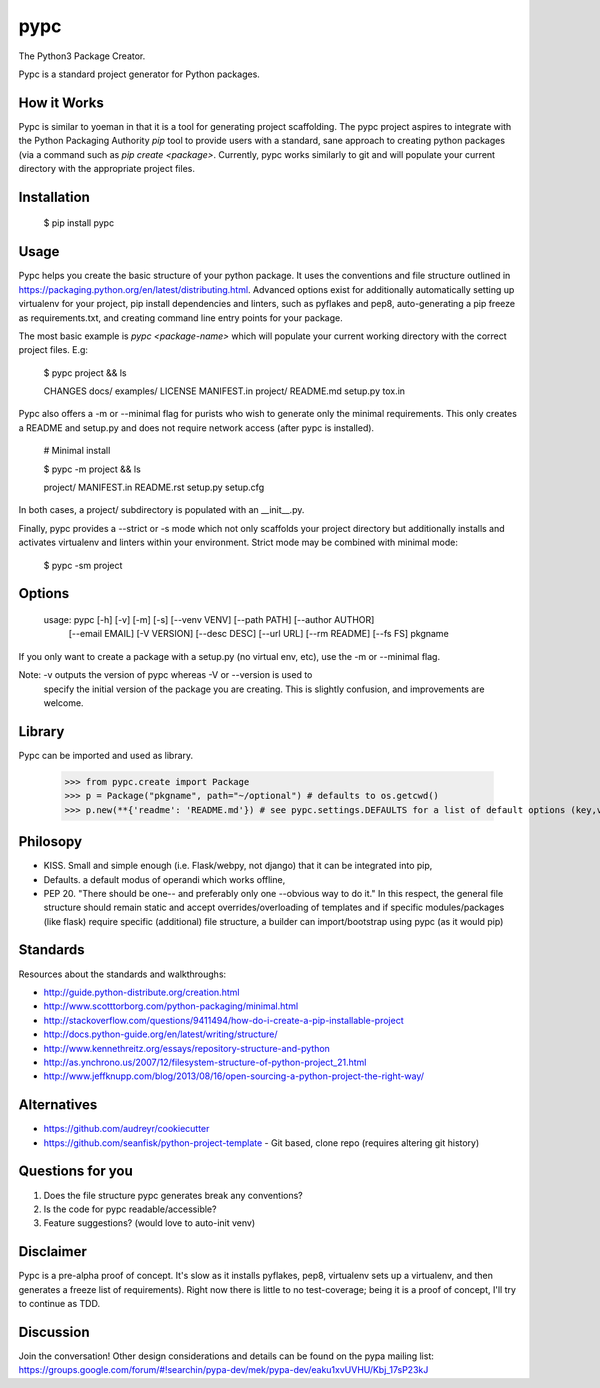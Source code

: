 ====
pypc
====

|Build Status| |Wheel Status|

The Python3 Package Creator.

Pypc is a standard project generator for Python packages.

How it Works
============

Pypc is similar to yoeman in that it is a tool for generating project scaffolding. The pypc project aspires to integrate with the Python Packaging Authority `pip` tool to provide users with a standard, sane approach to creating python packages (via a command such as `pip create <package>`. Currently, pypc works similarly to git and will populate your current directory with the appropriate project files.

Installation
============

    $ pip install pypc

Usage
=====

Pypc helps you create the basic structure of your python
package. It uses the conventions and file structure outlined in
https://packaging.python.org/en/latest/distributing.html. Advanced options
exist for additionally automatically setting up virtualenv for your project,
pip install dependencies and linters, such as pyflakes and pep8, auto-generating
a pip freeze as requirements.txt, and creating command line entry points for your package.

The most basic example is `pypc <package-name>` which will populate your current working directory with
the correct project files. E.g:

    $ pypc project && ls
    
    CHANGES  docs/  examples/  LICENSE  MANIFEST.in  project/  README.md  setup.py  tox.in

Pypc also offers a -m or --minimal flag for purists who wish to generate only the minimal requirements. This
only creates a README and setup.py and does not require network access
(after pypc is installed).

    # Minimal install

    $ pypc -m project && ls

    project/  MANIFEST.in  README.rst  setup.py setup.cfg

In both cases, a project/ subdirectory is populated with an __init__.py.

Finally, pypc provides a --strict or -s mode which not only scaffolds your
project directory but additionally installs and activates
virtualenv and linters within your environment. Strict mode may be combined
with minimal mode:

    $ pypc -sm project

Options
=======

    usage: pypc [-h] [-v] [-m] [-s] [--venv VENV] [--path PATH] [--author AUTHOR]
                [--email EMAIL] [-V VERSION] [--desc DESC] [--url URL]
                [--rm README] [--fs FS]
                pkgname

If you only want to create a package with a setup.py (no virtual env,
etc), use the -m or --minimal flag.

Note: -v outputs the version of pypc whereas -V or --version is used to
 specify the initial version of the package you are creating. This is
 slightly confusion, and improvements are welcome.

Library
=======
Pypc can be imported and used as library.

    >>> from pypc.create import Package
    >>> p = Package("pkgname", path="~/optional") # defaults to os.getcwd()
    >>> p.new(**{'readme': 'README.md'}) # see pypc.settings.DEFAULTS for a list of default options (key,vals)

Philosopy
=========
* KISS. Small and simple enough (i.e. Flask/webpy, not django) that it can be integrated into pip,
* Defaults. a default modus of operandi which works offline,
* PEP 20. "There should be one-- and preferably only one --obvious way to do it." In this respect, the general file structure should remain static and accept overrides/overloading of templates and if specific modules/packages (like flask) require specific (additional) file structure, a builder can import/bootstrap using pypc (as it would pip)

Standards
=========
Resources about the standards and walkthroughs:

* http://guide.python-distribute.org/creation.html
* http://www.scotttorborg.com/python-packaging/minimal.html
* http://stackoverflow.com/questions/9411494/how-do-i-create-a-pip-installable-project
* http://docs.python-guide.org/en/latest/writing/structure/
* http://www.kennethreitz.org/essays/repository-structure-and-python
* http://as.ynchrono.us/2007/12/filesystem-structure-of-python-project_21.html
* http://www.jeffknupp.com/blog/2013/08/16/open-sourcing-a-python-project-the-right-way/

Alternatives
============
* https://github.com/audreyr/cookiecutter
* https://github.com/seanfisk/python-project-template - Git based, clone repo (requires altering git history)

Questions for you
=================
1) Does the file structure pypc generates break any conventions?
2) Is the code for pypc readable/accessible?
3) Feature suggestions? (would love to auto-init venv)

Disclaimer
==========
Pypc is a pre-alpha proof of concept. It's slow as it installs pyflakes, pep8, virtualenv sets up a virtualenv, and then generates a freeze list of requirements).
Right now there is little to no test-coverage; being it is a proof of concept, I'll try to continue as TDD.

Discussion
==========
Join the conversation! Other design considerations and details can be found on the pypa mailing list: https://groups.google.com/forum/#!searchin/pypa-dev/mek/pypa-dev/eaku1xvUVHU/Kbj_17sP23kJ

.. |Build Status| image:: https://travis-ci.org/mekarpeles/pypc.png

.. |Wheel Status| image:: https://pypip.in/wheel/pypc/badge.svg
    :target: https://pypi.python.org/pypi/pypc/
    :alt: Wheel Status
